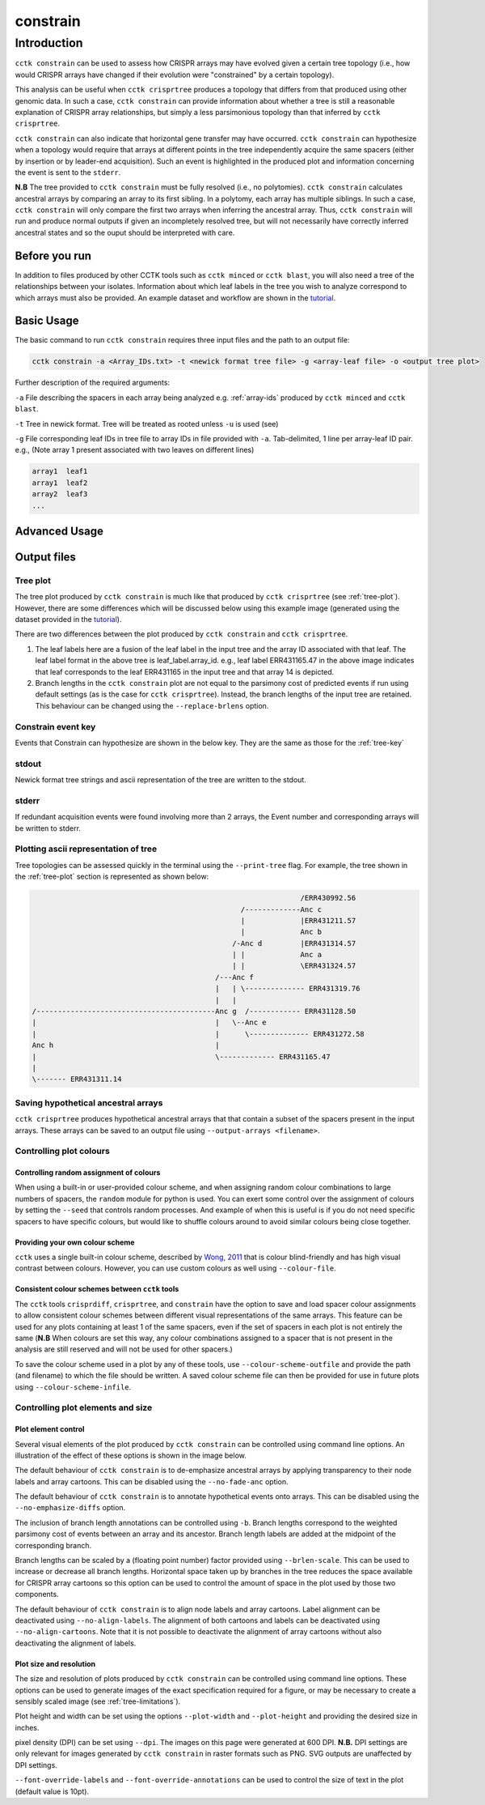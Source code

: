 #########
constrain
#########

************
Introduction
************

``cctk constrain`` can be used to assess how CRISPR arrays may have evolved given a certain tree topology (i.e., how would CRISPR arrays have changed if their evolution were "constrained" by a certain topology).

This analysis can be useful when ``cctk crisprtree`` produces a topology that differs from that produced using other genomic data. In such a case, ``cctk constrain`` can provide information about whether a tree is still a reasonable explanation of CRISPR array relationships, but simply a less parsimonious topology than that inferred by ``cctk crisprtree``.

``cctk constrain`` can also indicate that horizontal gene transfer may have occurred. ``cctk constrain`` can hypothesize when a topology would require that arrays at different points in the tree independently acquire the same spacers (either by insertion or by leader-end acquisition). Such an event is highlighted in the produced plot and information concerning the event is sent to the ``stderr``.

**N.B** The tree provided to ``cctk constrain`` must be fully resolved (i.e., no polytomies). ``cctk constrain`` calculates ancestral arrays by comparing an array to its first sibling. In a polytomy, each array has multiple siblings. In such a case, ``cctk constrain`` will only compare the first two arrays when inferring the ancestral array. Thus, ``cctk constrain`` will run and produce normal outputs if given an incompletely resolved tree, but will not necessarily have correctly inferred ancestral states and so the ouput should be interpreted with care.

.. _constrain-before-you-run:

Before you run
==============

In addition to files produced by other CCTK tools such as ``cctk minced`` or ``cctk blast``, you will also need a tree of the relationships between your isolates. Information about which leaf labels in the tree you wish to analyze correspond to which arrays must also be provided. An example dataset and workflow are shown in the `tutorial <tutorial.html>`_.


.. _constrain-basic:

Basic Usage
===========

The basic command to run ``cctk constrain`` requires three input files and the path to an output file:

.. code-block:: shell

	cctk constrain -a <Array_IDs.txt> -t <newick format tree file> -g <array-leaf file> -o <output tree plot>

Further description of the required arguments:

``-a`` File describing the spacers in each array being analyzed e.g. :ref:`array-ids` produced by ``cctk minced`` and ``cctk blast``.

``-t`` Tree in newick format. Tree will be treated as rooted unless ``-u`` is used (see)

``-g`` File corresponding leaf IDs in tree file to array IDs in file provided with ``-a``. Tab-delimited, 1 line per array-leaf ID pair. e.g., (Note array 1 present associated with two leaves on different lines)

.. code-block:: shell
	
	array1	leaf1
	array1	leaf2
	array2	leaf3
	...

.. _constrain-advanced:

Advanced Usage
==============


Output files
============

.. _constrain-treeplot:

Tree plot
---------

The tree plot produced by ``cctk constrain`` is much like that produced by ``cctk crisprtree`` (see :ref:`tree-plot`). However, there are some differences which will be discussed below using this example image (generated using the dataset provided in the `tutorial <tutorial.html>`_).

.. image:: images/large_cluster_constrain.png

There are two differences between the plot produced by ``cctk constrain`` and ``cctk crisprtree``.

1. The leaf labels here are a fusion of the leaf label in the input tree and the array ID associated with that leaf. The leaf label format in the above tree is leaf_label.array_id. e.g., leaf label ERR431165.47 in the above image indicates that leaf corresponds to the leaf ERR431165 in the input tree and that array 14 is depicted.

2. Branch lengths in the ``cctk constrain`` plot are not equal to the parsimony cost of predicted events if run using default settings (as is the case for ``cctk crisprtree``). Instead, the branch lengths of the input tree are retained. This behaviour can be changed using the ``--replace-brlens`` option.

.. _constrain-tree-key:

Constrain event key
-------------------

Events that Constrain can hypothesize are shown in the below key. They are the same as those for the :ref:`tree-key`

.. image:: images/tree_key.png


stdout
------

Newick format tree strings and ascii representation of the tree are written to the stdout.


stderr
------

If redundant acquisition events were found involving more than 2 arrays, the Event number and corresponding arrays will be written to stderr.


Plotting ascii representation of tree
-------------------------------------

Tree topologies can be assessed quickly in the terminal using the ``--print-tree`` flag. For example, the tree shown in the :ref:`tree-plot` section is represented as shown below:

.. code-block:: shell

	                                                               /ERR430992.56
	                                                 /-------------Anc c
	                                                 |             |ERR431211.57
	                                                 |             Anc b
	                                               /-Anc d         |ERR431314.57
	                                               | |             Anc a
	                                               | |             \ERR431324.57
	                                           /---Anc f
	                                           |   | \-------------- ERR431319.76
	                                           |   |
	/------------------------------------------Anc g  /------------ ERR431128.50
	|                                          |   \--Anc e
	|                                          |      \-------------- ERR431272.58
	Anc h                                      |
	|                                          \------------- ERR431165.47
	|
	\------- ERR431311.14

Saving hypothetical ancestral arrays
------------------------------------

``cctk crisprtree`` produces hypothetical ancestral arrays that that contain a subset of the spacers present in the input arrays. These arrays can be saved to an output file using ``--output-arrays <filename>``.

Controlling plot colours
------------------------

Controlling random assignment of colours
^^^^^^^^^^^^^^^^^^^^^^^^^^^^^^^^^^^^^^^^

When using a built-in or user-provided colour scheme, and when assigning random colour combinations to large numbers of spacers, the ``random`` module for python is used. You can exert some control over the assignment of colours by setting the ``--seed`` that controls random processes. And example of when this is useful is if you do not need specific spacers to have specific colours, but would like to shuffle colours around to avoid similar colours being close together.

Providing your own colour scheme
^^^^^^^^^^^^^^^^^^^^^^^^^^^^^^^^

``cctk`` uses a single built-in colour scheme, described by `Wong, 2011 <https://www.nature.com/articles/nmeth.1618>`_ that is colour blind-friendly and has high visual contrast between colours. However, you can use custom colours as well using ``--colour-file``.

Consistent colour schemes between ``cctk`` tools
^^^^^^^^^^^^^^^^^^^^^^^^^^^^^^^^^^^^^^^^^^^^^^^^

The ``cctk`` tools ``crisprdiff``, ``crisprtree``, and ``constrain`` have the option to save and load spacer colour assignments to allow consistent colour schemes between different visual representations of the same arrays. This feature can be used for any plots containing at least 1 of the same spacers, even if the set of spacers in each plot is not entirely the same (**N.B** When colours are set this way, any colour combinations assigned to a spacer that is not present in the analysis are still reserved and will not be used for other spacers.)

To save the colour scheme used in a plot by any of these tools, use ``--colour-scheme-outfile`` and provide the path (and filename) to which the file should be written. A saved colour scheme file can then be provided for use in future plots using ``--colour-scheme-infile``.

Controlling plot elements and size
----------------------------------

Plot element control
^^^^^^^^^^^^^^^^^^^^

Several visual elements of the plot produced by ``cctk constrain`` can be controlled using command line options. An illustration of the effect of these options is shown in the image below.

The default behaviour of ``cctk constrain`` is to de-emphasize ancestral arrays by applying transparency to their node labels and array cartoons. This can be disabled using the ``--no-fade-anc`` option.

The default behaviour of ``cctk constrain`` is to annotate hypothetical events onto arrays. This can be disabled using the ``--no-emphasize-diffs`` option.

The inclusion of branch length annotations can be controlled using ``-b``. Branch lengths correspond to the weighted parsimony cost of events between an array and its ancestor. Branch length labels are added at the midpoint of the corresponding branch.

Branch lengths can be scaled by a (floating point number) factor provided using ``--brlen-scale``. This can be used to increase or decrease all branch lengths. Horizontal space taken up by branches in the tree reduces the space available for CRISPR array cartoons so this option can be used to control the amount of space in the plot used by those two components.

The default behaviour of ``cctk constrain`` is to align node labels and array cartoons. Label alignment can be deactivated using ``--no-align-labels``. The alignment of both cartoons and labels can be deactivated using ``--no-align-cartoons``. Note that it is not possible to deactivate the alignment of array cartoons without also deactivating the alignment of labels.


Plot size and resolution
^^^^^^^^^^^^^^^^^^^^^^^^

The size and resolution of plots produced by ``cctk constrain`` can be controlled using command line options. These options can be used to generate images of the exact specification required for a figure, or may be necessary to create a sensibly scaled image (see :ref:`tree-limitations`).

Plot height and width can be set using the options ``--plot-width`` and ``--plot-height`` and providing the desired size in inches.

pixel density (DPI) can be set using ``--dpi``. The images on this page were generated at 600 DPI. **N.B.** DPI settings are only relevant for images generated by ``cctk constrain`` in raster formats such as PNG. SVG outputs are unaffected by DPI settings.

``--font-override-labels`` and ``--font-override-annotations`` can be used to control the size of text in the plot (default value is 10pt).
